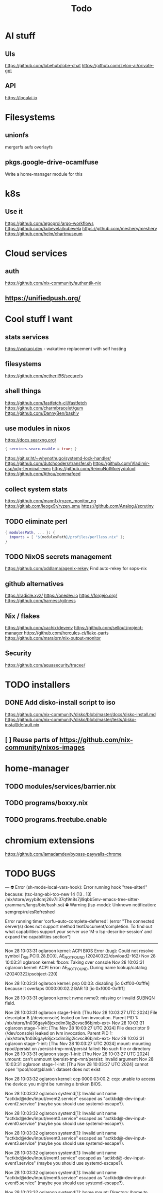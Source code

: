 #+title: Todo
* AI stuff
** UIs
https://github.com/lobehub/lobe-chat
https://github.com/zylon-ai/private-gpt
** API
https://localai.io
* Filesystems
** unionfs
mergerfs aufs overlayfs
** pkgs.google-drive-ocamlfuse
Write a home-manager module for this
* k8s
** Use it
https://github.com/argoproj/argo-workflows
https://github.com/kubevela/kubevela
https://github.com/meshery/meshery
https://github.com/helm/chartmuseum
* Cloud services
** auth
https://github.com/nix-community/authentik-nix
** https://unifiedpush.org/
* Cool stuff I want
** stats services
https://wakapi.dev - wakatime replacement with self hosting
** filesystems
https://github.com/netheril96/securefs
** shell things
https://github.com/fastfetch-cli/fastfetch
https://github.com/charmbracelet/gum
https://github.com/DannyBen/bashly
** use modules in nixos
https://docs.searxng.org/
#+begin_src nix
{ services.searx.enable = true; }
#+end_src
https://git.sr.ht/~whynothugo/systemd-lock-handler/
https://github.com/dutchcoders/transfer.sh
https://github.com/Vladimir-csp/xdg-terminal-exec
https://github.com/ReimuNotMoe/ydotool
https://github.com/Athou/commafeed
** collect system stats
https://github.com/mann1x/ryzen_monitor_ng
https://gitlab.com/leogx9r/ryzen_smu
https://github.com/AnalogJ/scrutiny
** TODO eliminate perl
#+begin_src nix
{ modulesPath, ... }: {
  imports = [ "${modulesPath}/profiles/perlless.nix" ];
}
#+end_src
** TODO NixOS secrets management
https://github.com/oddlama/agenix-rekey
Find auto-rekey for sops-nix
** github alternatives
https://radicle.xyz/
https://onedev.io
https://forgejo.org/
https://github.com/harness/gitness
** Nix / flakes
https://github.com/cachix/devenv
https://github.com/sellout/project-manager
https://github.com/hercules-ci/flake-parts
https://github.com/maralorn/nix-output-monitor
** Security
https://github.com/aquasecurity/tracee/
* TODO installers
** DONE Add disko-install script to iso
https://github.com/nix-community/disko/blob/master/docs/disko-install.md
https://github.com/nix-community/disko/blob/master/tests/disko-install/default.nix
** [ ] Reuse parts of https://github.com/nix-community/nixos-images
* home-manager
** TODO modules/services/barrier.nix
** TODO programs/boxxy.nix
** TODO programs.freetube.enable
* chromium extensions
https://github.com/iamadamdev/bypass-paywalls-chrome
* TODO BUGS
---
⛔ Error (sh-mode-local-vars-hook): Error running hook "tree-sitter!" because: (tsc-lang-abi-too-new 14 (13 . 13) /nix/store/wyyb8cmj26v7il37qf9n8s7jl9qbb5mv-emacs-tree-sitter-grammars/langs/bin/bash.so)
⛔ Warning (lsp-mode): Unknown notification: semgrep/rulesRefreshed

Error running timer ‘corfu--auto-complete-deferred’: (error "The connected server(s) does not support method textDocument/completion.
To find out what capabilities support your server use ‘M-x lsp-describe-session’
and expand the capabilities section")

--------


Nov 28 10:03:31 oglaroon kernel: ACPI BIOS Error (bug): Could not resolve symbol [\_SB.PCI0.28.EC0], AE_NOT_FOUND (20240322/dswload2-162)
Nov 28 10:03:31 oglaroon kernel: fbcon: Taking over console
Nov 28 10:03:31 oglaroon kernel: ACPI Error: AE_NOT_FOUND, During name lookup/catalog (20240322/psobject-220)

Nov 28 10:03:31 oglaroon kernel: pnp 00:03: disabling [io  0xff00-0xfffe] because it overlaps 0000:00:02.2 BAR 13 [io  0xf000-0xffff]

Nov 28 10:03:31 oglaroon kernel: nvme nvme0: missing or invalid SUBNQN field.

Nov 28 10:03:31 oglaroon stage-1-init: [Thu Nov 28 10:03:27 UTC 2024] File descriptor 8 (/dev/console) leaked on lvm invocation. Parent PID 1: /nix/store/fn036gayk8jcxcdim3ig2icvsc86bjmb-ext>
Nov 28 10:03:31 oglaroon stage-1-init: [Thu Nov 28 10:03:27 UTC 2024] File descriptor 9 (/dev/console) leaked on lvm invocation. Parent PID 1: /nix/store/fn036gayk8jcxcdim3ig2icvsc86bjmb-ext>
Nov 28 10:03:31 oglaroon stage-1-init: [Thu Nov 28 10:03:27 UTC 2024] mount: mounting rpool/persist on /persist-tmp-mnt/persist failed: No such file or directory
Nov 28 10:03:31 oglaroon stage-1-init: [Thu Nov 28 10:03:27 UTC 2024] umount: can't unmount /persist-tmp-mnt/persist: Invalid argument
Nov 28 10:03:31 oglaroon stage-1-init: [Thu Nov 28 10:03:27 UTC 2024] cannot open 'rpool/root@blank': dataset does not exist

Nov 28 10:03:32 oglaroon kernel: ccp 0000:03:00.2: ccp: unable to access the device: you might be running a broken BIOS.

Nov 28 10:03:32 oglaroon systemd[1]: Invalid unit name "actkbd@/dev/input/event2.service" escaped as "actkbd@-dev-input-event2.service" (maybe you should use systemd-escape?).

Nov 28 10:03:32 oglaroon systemd[1]: Invalid unit name "actkbd@/dev/input/event0.service" escaped as "actkbd@-dev-input-event0.service" (maybe you should use systemd-escape?).

Nov 28 10:03:32 oglaroon systemd[1]: Invalid unit name "actkbd@/dev/input/event3.service" escaped as "actkbd@-dev-input-event3.service" (maybe you should use systemd-escape?).

Nov 28 10:03:32 oglaroon systemd[1]: Invalid unit name "actkbd@/dev/input/event1.service" escaped as "actkbd@-dev-input-event1.service" (maybe you should use systemd-escape?).

Nov 28 10:03:32 oglaroon systemd[1]: Invalid unit name "actkbd@/dev/input/event5.service" escaped as "actkbd@-dev-input-event5.service" (maybe you should use systemd-escape?).

Nov 28 10:03:32 oglaroon systemd[1]: home.mount: Directory /home to mount over is not empty, mounting anyway.

Nov 28 10:03:32 oglaroon (rpcbind)[2076]: rpcbind.service: Referenced but unset environment variable evaluates to an empty string: RPCBIND_OPTIONS

Nov 28 10:03:33 oglaroon dbus-broker-launch[2154]: Invalid user-name in /nix/store/xs8v1b6xi2pvw8551p1kypbc4nhfhvyl-system-path/share/dbus-1/system.d/pulseaudio-system.conf +27: user="pulse"
Nov 28 10:03:33 oglaroon dbus-broker-launch[2154]: Invalid user-name in /nix/store/drdz2gycz8qrxixw600vfxy1099g1f9r-NetworkManager-openconnect-1.2.10/share/dbus-1/system.d/nm-openconnect-serv
ice.conf +9: user="nm-openconnect"

# journalctl -b0|grep 'Ignoring duplicate name'

Nov 28 10:03:33 oglaroon (uetoothd)[2165]: bluetooth.service: ConfigurationDirectory 'bluetooth' already exists but the mode is different. (File system: 755 ConfigurationDirectoryMode: 555)

Nov 28 10:03:33 oglaroon dpf7iqbmjr6lj3iz66g00c0rbwg0j9sn-audit-disable[2178]: No rules

Nov 28 10:03:34 oglaroon bluetoothd[2165]: src/plugin.c:init_plugin() System does not support asha plugin

Nov 28 10:03:34 oglaroon sm-notify[2736]: Failed to open sm: No such file or directory
Nov 28 10:03:34 oglaroon sm-notify[2736]: Failed to open directory sm.bak: No such file or directory

Nov 28 10:03:34 oglaroon hm-activate-admin[3476]: Failed to load one or more themes from '/home/admin/.config/bat/themes' (reason: 'Invalid syntax theme settings')

Nov 28 10:03:34 oglaroon adguardhome[2808]: 2024/11/28 10:03:34.720939 [info] permcheck: SECURITY WARNING: directory "/var/lib/private/AdGuardHome" has unexpected permissions 0755; want 0700
Nov 28 10:03:34 oglaroon adguardhome[2808]: 2024/11/28 10:03:34.720959 [info] permcheck: SECURITY WARNING: directory "/var/lib/private/AdGuardHome/data" has unexpected permissions 0755; want 0700
Nov 28 10:03:34 oglaroon adguardhome[2808]: 2024/11/28 10:03:34.720970 [info] permcheck: SECURITY WARNING: directory "/var/lib/private/AdGuardHome/data/filters" has unexpected permissions 0755; want 0700
Nov 28 10:03:34 oglaroon adguardhome[2808]: 2024/11/28 10:03:34.720977 [info] permcheck: SECURITY WARNING: file "/var/lib/private/AdGuardHome/data/sessions.db" has unexpected permissions 0644; want 0600
Nov 28 10:03:34 oglaroon adguardhome[2808]: 2024/11/28 10:03:34.721038 [info] permcheck: SECURITY WARNING: file "/var/lib/private/AdGuardHome/data/querylog.json" has unexpected permissions 0644; want 0600
Nov 28 10:03:34 oglaroon adguardhome[2808]: 2024/11/28 10:03:34.721057 [info] permcheck: SECURITY WARNING: file "/var/lib/private/AdGuardHome/data/stats.db" has unexpected permissions 0644; want 0600

Nov 28 10:03:35 oglaroon systemd[3856]: Geoclue agent was skipped because of an unmet condition check (ConditionUser=!@system).

Nov 28 10:03:36 oglaroon dbus-broker-launch[4123]: Service file '/run/current-system/sw/share/dbus-1/services/obex-data-server.service' is not named after the D-Bus name 'org.openobex'.

Nov 28 10:03:36 oglaroon tlp[4201]: Error in configuration at CPU_SCALING_GOVERNOR_ON_AC="ondemand": governor not available.

adguardhome journalctl -b0|grep 'does not match safe patterns'
journalctl -b0|grep 'dbus-broker-launch

Nov 28 10:03:43 oglaroon systemd[4451]: hypridle was skipped because of an unmet condition check (ConditionEnvironment=WAYLAND_DISPLAY).

NYXT:
Failed to read portal settings: GDBus.Error:org.freedesktop.DBus.Error.UnknownMethod: No such interface “org.freedesktop.portal.Settings” on object at path /org/freedesktop/portal/desktop
